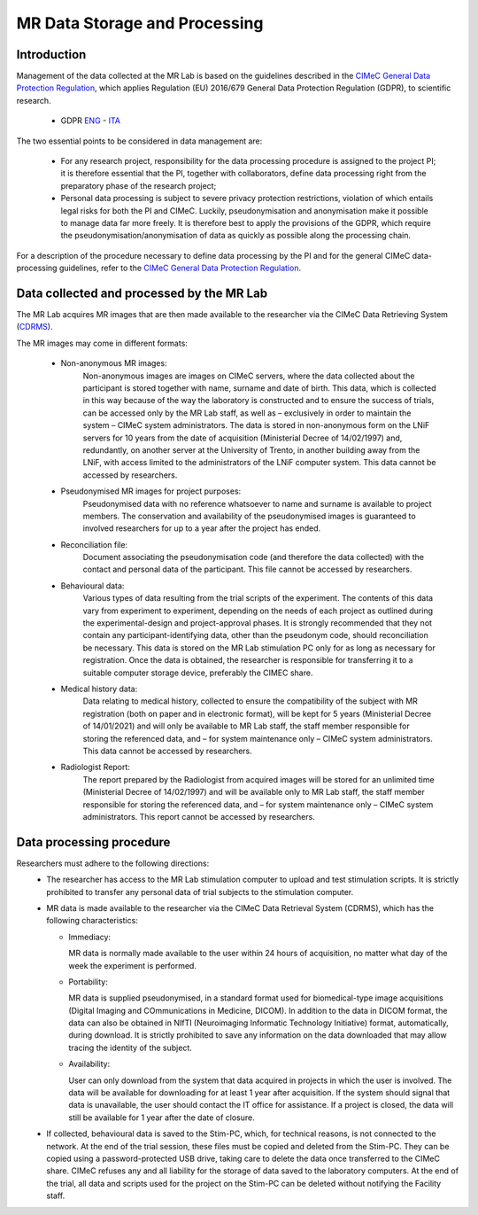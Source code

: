 MR Data Storage and Processing
==============
Introduction
-------------
Management of the data collected at the MR Lab is based on the guidelines described in the `CIMeC General Data Protection Regulation <linktoPDF>`_, which applies Regulation (EU) 2016/679 General Data Protection Regulation (GDPR), to scientific research.

 - GDPR `ENG <https://eur-lex.europa.eu/eli/reg/2016/679/oj>`_ - `ITA <https://eur-lex.europa.eu/eli/reg/2016/679/oj?locale=it>`_

The two essential points to be considered in data management are:

  - For any research project, responsibility for the data processing procedure is assigned to the project PI; it is therefore essential that the PI, together with collaborators, define data processing right from the preparatory phase of the research project;

  - Personal data processing is subject to severe privacy protection restrictions, violation of which entails legal risks for both the PI and CIMeC. Luckily, pseudonymisation and anonymisation make it possible to manage data far more freely. It is therefore best to apply the provisions of the GDPR, which require the pseudonymisation/anonymisation of data as quickly as possible along the processing chain.

For a description of the procedure necessary to define data processing by the PI and for the general CIMeC data-processing guidelines, refer to the `CIMeC General Data Protection Regulation <https://docs.google.com/document/d/1Nfa8i61-7nWXPcwL1KpN1KWxp9Xo3NNA/edit?usp=sharing&ouid=103484475014003309094&rtpof=true&sd=true>`_.

Data collected and processed by the MR Lab
----------------
The MR Lab acquires MR images that are then made available to the researcher via the CIMeC Data Retrieving System (`CDRMS <https://apps.cimec.unitn.it/>`_).

The MR images may come in different formats:

  - Non-anonymous MR images:
     Non-anonymous images are images on CIMeC servers, where the data collected about the participant is stored together with name, surname and date of birth. This data, which is collected in this way because of the way the laboratory is constructed and to ensure the success of trials, can be accessed only by the MR Lab staff, as well as – exclusively in order to maintain the system – CIMeC system administrators. The data is stored in non-anonymous form on the LNiF servers for 10 years from the date of acquisition (Ministerial Decree of 14/02/1997) and, redundantly, on another server at the University of Trento, in another building away from the LNiF, with access limited to the administrators of the LNiF computer system. This data cannot be accessed by researchers.

  - Pseudonymised MR images for project purposes:
     Pseudonymised data with no reference whatsoever to name and surname is available to project members. The conservation and availability of the pseudonymised images is guaranteed to involved researchers for up to a year after the project has ended.

  - Reconciliation file:
     Document associating the pseudonymisation code (and therefore the data collected) with the contact and personal data of the participant. This file cannot be accessed by researchers.

  - Behavioural data:
     Various types of data resulting from the trial scripts of the experiment. The contents of this data vary from experiment to experiment, depending on the needs of each project as outlined during the experimental-design and project-approval phases. It is strongly recommended that they not contain any participant-identifying data, other than the pseudonym code, should reconciliation be necessary. This data is stored on the MR Lab stimulation PC only for as long as necessary for registration. Once the data is obtained, the researcher is responsible for transferring it to a suitable computer storage device, preferably the CIMEC share.

  - Medical history data:
     Data relating to medical history, collected to ensure the compatibility of the subject with MR registration (both on paper and in electronic format), will be kept for 5 years (Ministerial Decree of 14/01/2021) and will only be available to MR Lab staff, the staff member responsible for storing the referenced data, and – for system maintenance only – CIMeC system administrators. This data cannot be accessed by researchers.

  - Radiologist Report:
     The report prepared by the Radiologist from acquired images will be stored for an unlimited time (Ministerial Decree of 14/02/1997) and will be available only to MR Lab staff, the staff member responsible for storing the referenced data, and – for system maintenance only – CIMeC system administrators. This report cannot be accessed by researchers.

Data processing procedure
---------------
Researchers must adhere to the following directions:
 - The researcher has access to the MR Lab stimulation computer to upload and test stimulation scripts. It is strictly prohibited to transfer any personal data of trial subjects to the stimulation computer.

 - MR data is made available to the researcher via the CIMeC Data Retrieval System (CDRMS), which has the following characteristics:

   - Immediacy:

     MR data is normally made available to the user within 24 hours of acquisition, no matter what day of the week the experiment is performed.

   - Portability:
     
     MR data is supplied pseudonymised, in a standard format used for biomedical-type image acquisitions (Digital Imaging and COmmunications in Medicine, DICOM). In addition to the data in DICOM format, the data can also be obtained in NIfTI (Neuroimaging Informatic Technology Initiative) format, automatically, during download. It is strictly prohibited to save any information on the data downloaded that may allow tracing the identity of the subject.

   - Availability:

     User can only download from the system that data acquired in projects in which the user is involved. The data will be available for downloading for at least 1 year after acquisition. If the system should signal that data is unavailable, the user should contact the IT office for assistance. If a project is closed, the data will still be available for 1 year after the date of closure.

 - If collected, behavioural data is saved to the Stim-PC, which, for technical reasons, is not connected to the network. At the end of the trial session, these files must be copied and deleted from the Stim-PC. They can be copied using a password-protected USB drive, taking care to delete the data once transferred to the CIMeC share. CIMeC refuses any and all liability for the storage of data saved to the laboratory computers. At the end of the trial, all data and scripts used for the project on the Stim-PC can be deleted without notifying the Facility staff.
